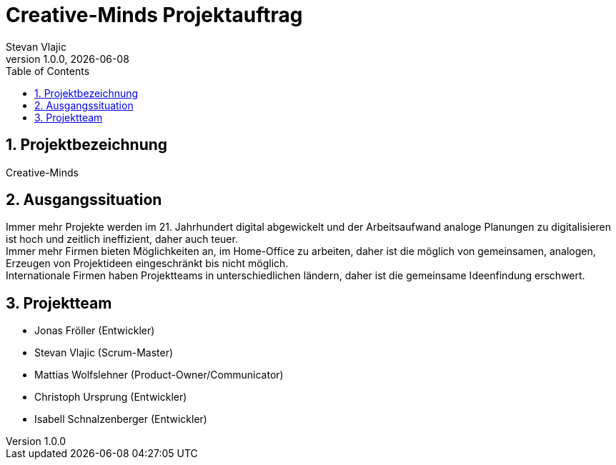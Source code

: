 = Creative-Minds Projektauftrag
Stevan Vlajic
1.0.0, {docdate}
//:toc-placement!:  // prevents the generation of the doc at this position, so it can be printed afterwards
:icons: font
:sectnums:
:toc: left
:experimental:


== Projektbezeichnung
Creative-Minds

== Ausgangssituation
Immer mehr Projekte werden im 21. Jahrhundert digital abgewickelt und der Arbeitsaufwand analoge Planungen zu digitalisieren ist hoch und zeitlich ineffizient, daher auch teuer. +
Immer mehr Firmen bieten Möglichkeiten an, im Home-Office zu arbeiten, daher ist die möglich von gemeinsamen, analogen, Erzeugen von Projektideen  eingeschränkt bis nicht möglich. +
Internationale Firmen haben Projektteams in unterschiedlichen ländern, daher ist die gemeinsame Ideenfindung erschwert.


== Projektteam
* Jonas Fröller (Entwickler)
* Stevan Vlajic (Scrum-Master)
* Mattias Wolfslehner (Product-Owner/Communicator)
* Christoph Ursprung (Entwickler)
* Isabell Schnalzenberger (Entwickler)



